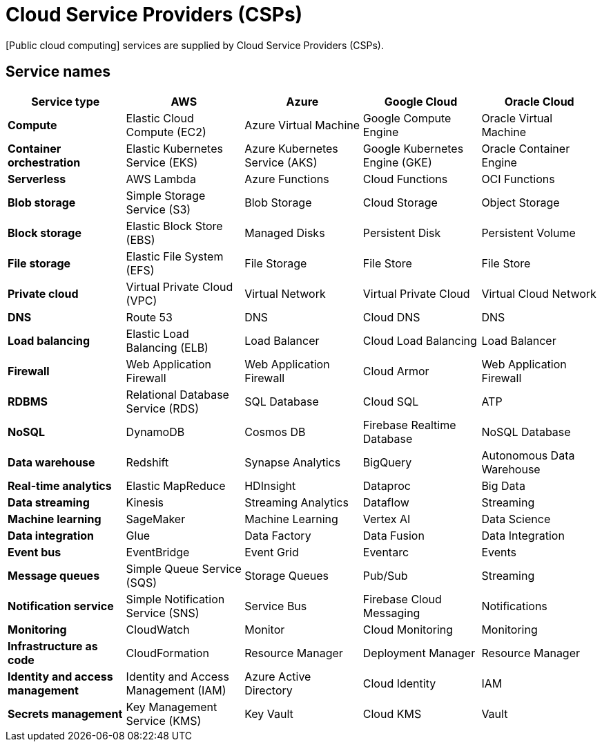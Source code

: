 = Cloud Service Providers (CSPs)

[Public cloud computing] services are supplied by Cloud Service Providers (CSPs).

== Service names

|===
| Service type | AWS | Azure | Google Cloud | Oracle Cloud

| *Compute*
| Elastic Cloud Compute (EC2)
| Azure Virtual Machine
| Google Compute Engine
| Oracle Virtual Machine

| *Container orchestration*
| Elastic Kubernetes Service (EKS)
| Azure Kubernetes Service (AKS)
| Google Kubernetes Engine (GKE)
| Oracle Container Engine

| *Serverless*
| AWS Lambda
| Azure Functions
| Cloud Functions
| OCI Functions

| *Blob storage*
| Simple Storage Service (S3)
| Blob Storage
| Cloud Storage
| Object Storage

| *Block storage*
| Elastic Block Store (EBS)
| Managed Disks
| Persistent Disk
| Persistent Volume

| *File storage*
| Elastic File System (EFS)
| File Storage
| File Store
| File Store

| *Private cloud*
| Virtual Private Cloud (VPC)
| Virtual Network
| Virtual Private Cloud
| Virtual Cloud Network

| *DNS*
| Route 53
| DNS
| Cloud DNS
| DNS

| *Load balancing*
| Elastic Load Balancing (ELB)
| Load Balancer
| Cloud Load Balancing
| Load Balancer

| *Firewall*
| Web Application Firewall
| Web Application Firewall
| Cloud Armor
| Web Application Firewall

| *RDBMS*
| Relational Database Service (RDS)
| SQL Database
| Cloud SQL
| ATP

| *NoSQL*
| DynamoDB
| Cosmos DB
| Firebase Realtime Database
| NoSQL Database

| *Data warehouse*
| Redshift
| Synapse Analytics
| BigQuery
| Autonomous Data Warehouse

| *Real-time analytics*
| Elastic MapReduce
| HDInsight
| Dataproc
| Big Data

| *Data streaming*
| Kinesis
| Streaming Analytics
| Dataflow
| Streaming

| *Machine learning*
| SageMaker
| Machine Learning
| Vertex AI
| Data Science

| *Data integration*
| Glue
| Data Factory
| Data Fusion
| Data Integration

| *Event bus*
| EventBridge
| Event Grid
| Eventarc
| Events

| *Message queues*
| Simple Queue Service (SQS)
| Storage Queues
| Pub/Sub
| Streaming

| *Notification service*
| Simple Notification Service (SNS)
| Service Bus
| Firebase Cloud Messaging
| Notifications

| *Monitoring*
| CloudWatch
| Monitor
| Cloud Monitoring
| Monitoring

| *Infrastructure as code*
| CloudFormation
| Resource Manager
| Deployment Manager
| Resource Manager

| *Identity and access management*
| Identity and Access Management (IAM)
| Azure Active Directory
| Cloud Identity
| IAM

| *Secrets management*
| Key Management Service (KMS)
| Key Vault
| Cloud KMS
| Vault
|===
